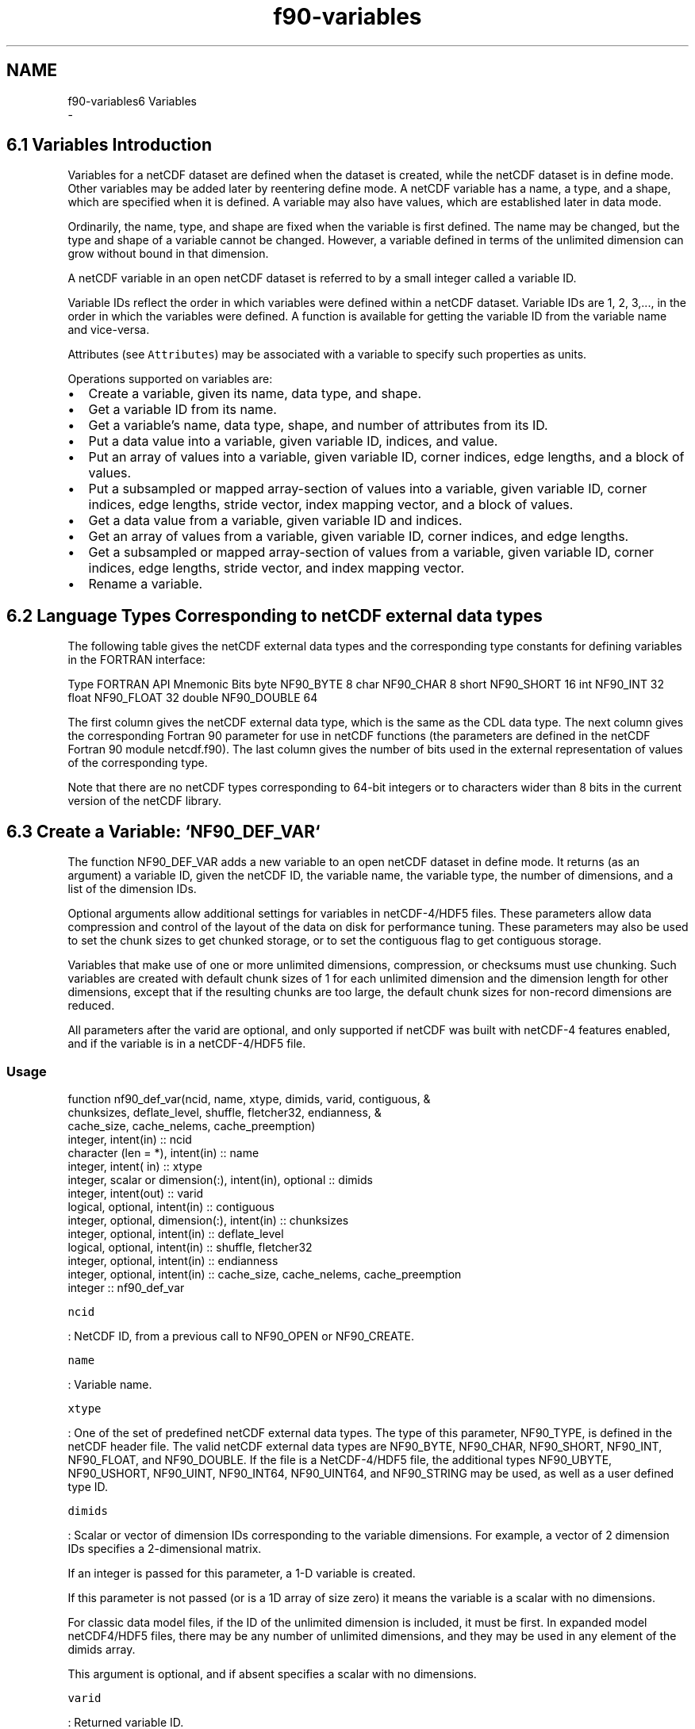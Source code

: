 .TH "f90-variables" 3 "Wed Jan 17 2018" "Version 4.5.0-development" "NetCDF-Fortran" \" -*- nroff -*-
.ad l
.nh
.SH NAME
f90-variables6 Variables 
 \- 
.SH "6\&.1 Variables Introduction "
.PP
Variables for a netCDF dataset are defined when the dataset is created, while the netCDF dataset is in define mode\&. Other variables may be added later by reentering define mode\&. A netCDF variable has a name, a type, and a shape, which are specified when it is defined\&. A variable may also have values, which are established later in data mode\&.
.PP
Ordinarily, the name, type, and shape are fixed when the variable is first defined\&. The name may be changed, but the type and shape of a variable cannot be changed\&. However, a variable defined in terms of the unlimited dimension can grow without bound in that dimension\&.
.PP
A netCDF variable in an open netCDF dataset is referred to by a small integer called a variable ID\&.
.PP
Variable IDs reflect the order in which variables were defined within a netCDF dataset\&. Variable IDs are 1, 2, 3,\&.\&.\&., in the order in which the variables were defined\&. A function is available for getting the variable ID from the variable name and vice-versa\&.
.PP
Attributes (see \fCAttributes\fP) may be associated with a variable to specify such properties as units\&.
.PP
Operations supported on variables are:
.PP
.IP "\(bu" 2
Create a variable, given its name, data type, and shape\&.
.IP "\(bu" 2
Get a variable ID from its name\&.
.IP "\(bu" 2
Get a variable’s name, data type, shape, and number of attributes from its ID\&.
.IP "\(bu" 2
Put a data value into a variable, given variable ID, indices, and value\&.
.IP "\(bu" 2
Put an array of values into a variable, given variable ID, corner indices, edge lengths, and a block of values\&.
.IP "\(bu" 2
Put a subsampled or mapped array-section of values into a variable, given variable ID, corner indices, edge lengths, stride vector, index mapping vector, and a block of values\&.
.IP "\(bu" 2
Get a data value from a variable, given variable ID and indices\&.
.IP "\(bu" 2
Get an array of values from a variable, given variable ID, corner indices, and edge lengths\&.
.IP "\(bu" 2
Get a subsampled or mapped array-section of values from a variable, given variable ID, corner indices, edge lengths, stride vector, and index mapping vector\&.
.IP "\(bu" 2
Rename a variable\&.
.PP
.SH "6\&.2 Language Types Corresponding to netCDF external data types "
.PP
The following table gives the netCDF external data types and the corresponding type constants for defining variables in the FORTRAN interface:
.PP
Type FORTRAN API Mnemonic Bits  byte NF90_BYTE 8 char NF90_CHAR 8 short NF90_SHORT 16 int NF90_INT 32 float NF90_FLOAT 32 double NF90_DOUBLE 64 
.PP
The first column gives the netCDF external data type, which is the same as the CDL data type\&. The next column gives the corresponding Fortran 90 parameter for use in netCDF functions (the parameters are defined in the netCDF Fortran 90 module netcdf\&.f90)\&. The last column gives the number of bits used in the external representation of values of the corresponding type\&.
.PP
Note that there are no netCDF types corresponding to 64-bit integers or to characters wider than 8 bits in the current version of the netCDF library\&.
.SH "6\&.3 Create a Variable: `NF90_DEF_VAR` "
.PP
The function NF90_DEF_VAR adds a new variable to an open netCDF dataset in define mode\&. It returns (as an argument) a variable ID, given the netCDF ID, the variable name, the variable type, the number of dimensions, and a list of the dimension IDs\&.
.PP
Optional arguments allow additional settings for variables in netCDF-4/HDF5 files\&. These parameters allow data compression and control of the layout of the data on disk for performance tuning\&. These parameters may also be used to set the chunk sizes to get chunked storage, or to set the contiguous flag to get contiguous storage\&.
.PP
Variables that make use of one or more unlimited dimensions, compression, or checksums must use chunking\&. Such variables are created with default chunk sizes of 1 for each unlimited dimension and the dimension length for other dimensions, except that if the resulting chunks are too large, the default chunk sizes for non-record dimensions are reduced\&.
.PP
All parameters after the varid are optional, and only supported if netCDF was built with netCDF-4 features enabled, and if the variable is in a netCDF-4/HDF5 file\&.
.PP
.SS "Usage"
.PP
.PP
.nf
function nf90_def_var(ncid, name, xtype, dimids, varid, contiguous, &
      chunksizes, deflate_level, shuffle, fletcher32, endianness, &
      cache_size, cache_nelems, cache_preemption)
  integer, intent(in) :: ncid
  character (len = *), intent(in) :: name
  integer, intent( in) :: xtype
  integer, scalar or dimension(:), intent(in), optional :: dimids
  integer, intent(out) :: varid
  logical, optional, intent(in) :: contiguous
  integer, optional, dimension(:), intent(in) :: chunksizes
  integer, optional, intent(in) :: deflate_level
  logical, optional, intent(in) :: shuffle, fletcher32
  integer, optional, intent(in) :: endianness
   integer, optional, intent(in) :: cache_size, cache_nelems, cache_preemption
  integer                                      :: nf90_def_var
.fi
.PP
.PP
\fCncid\fP
.PP
: NetCDF ID, from a previous call to NF90_OPEN or NF90_CREATE\&.
.PP
\fCname\fP
.PP
: Variable name\&.
.PP
\fCxtype\fP
.PP
: One of the set of predefined netCDF external data types\&. The type of this parameter, NF90_TYPE, is defined in the netCDF header file\&. The valid netCDF external data types are NF90_BYTE, NF90_CHAR, NF90_SHORT, NF90_INT, NF90_FLOAT, and NF90_DOUBLE\&. If the file is a NetCDF-4/HDF5 file, the additional types NF90_UBYTE, NF90_USHORT, NF90_UINT, NF90_INT64, NF90_UINT64, and NF90_STRING may be used, as well as a user defined type ID\&.
.PP
\fCdimids\fP
.PP
: Scalar or vector of dimension IDs corresponding to the variable dimensions\&. For example, a vector of 2 dimension IDs specifies a 2-dimensional matrix\&.
.PP
If an integer is passed for this parameter, a 1-D variable is created\&.
.PP
If this parameter is not passed (or is a 1D array of size zero) it means the variable is a scalar with no dimensions\&.
.PP
For classic data model files, if the ID of the unlimited dimension is included, it must be first\&. In expanded model netCDF4/HDF5 files, there may be any number of unlimited dimensions, and they may be used in any element of the dimids array\&.
.PP
This argument is optional, and if absent specifies a scalar with no dimensions\&.
.PP
\fCvarid\fP
.PP
: Returned variable ID\&.
.PP
\fCstorage\fP
.PP
: If NF90_CONTIGUOUS, then contiguous storage is used for this variable\&. Variables that use deflation, shuffle filter, or checksums, or that have one or more unlimited dimensions cannot use contiguous storage\&.
.PP
If NF90_CHUNKED, then chunked storage is used for this variable\&. Chunk sizes may be specified with the chunksizes parameter\&. Default sizes will be used if chunking is required and this function is not called\&.
.PP
By default contiguous storage is used for fix-sized variables when conpression, chunking, shuffle, and checksums are not used\&.
.PP
\fCchunksizes\fP
.PP
: An array of chunk number of elements\&. This array has the number of elements along each dimension of the data chunk\&. The array must have the one chunksize for each dimension in the variable\&.
.PP
The total size of a chunk must be less than 4 GiB\&. That is, the product of all chunksizes and the size of the data (or the size of nc_vlen_t for VLEN types) must be less than 4 GiB\&. (This is a very large chunk size in any case\&.)
.PP
If not provided, but chunked data are needed, then default chunksizes will be chosen\&. For more information see \fC{No value for ‘n-man’}\fP in {No value for ‘n-man’}\&.
.PP
\fCshuffle\fP
.PP
: If non-zero, turn on the shuffle filter\&.
.PP
\fCdeflate_level\fP
.PP
: If the deflate parameter is non-zero, set the deflate level to this value\&. Must be between 1 and 9\&.
.PP
\fCfletcher32\fP
.PP
: Set to true to turn on fletcher32 checksums for this variable\&.
.PP
\fCendianness\fP
.PP
: Set to NF90_ENDIAN_LITTLE for little-endian format, NF90_ENDIAN_BIG for big-endian format, and NF90_ENDIAN_NATIVE (the default) for the native endianness of the platform\&.
.PP
\fCcache_size\fP
.PP
: The size of the per-variable cache in MegaBytes\&.
.PP
\fCcache_nelems\fP
.PP
: The number slots in the per-variable chunk cache (should be a prime number larger than the number of chunks in the cache)\&.
.PP
\fCcache_preemption\fP
.PP
: The preemtion value must be between 0 and 100 inclusive and indicates how much chunks that have been fully read are favored for preemption\&. A value of zero means fully read chunks are treated no differently than other chunks (the preemption is strictly LRU) while a value of 100 means fully read chunks are always preempted before other chunks\&.
.PP
.SS "Return Codes"
.PP
NF90_DEF_VAR returns the value NF90_NOERR if no errors occurred\&. Otherwise, the returned status indicates an error\&.
.PP
.IP "\(bu" 2
NF90_EBADNAME The specified variable name is the name of another existing variable\&.
.IP "\(bu" 2
NF90_EBADTYPE The specified type is not a valid netCDF type\&.
.IP "\(bu" 2
NF90_EMAXDIMS The specified number of dimensions is negative or more than the constant NF90_MAX_VAR_DIMS, the maximum number of dimensions permitted for a netCDF variable\&. (Does not apply to netCDF-4/HDF5 files unless they were created with the CLASSIC_MODE flag\&.)
.IP "\(bu" 2
NF90_EBADDIM One or more of the dimension IDs in the list of dimensions is not a valid dimension ID for the netCDF dataset\&.
.IP "\(bu" 2
NF90_EMAXVARS The number of variables would exceed the constant NF90_MAX_VARS, the maximum number of variables permitted in a classic netCDF dataset\&. (Does not apply to netCDF-4/HDF5 files unless they were created with the CLASSIC_MODE flag\&.)
.IP "\(bu" 2
NF90_BADID The specified netCDF ID does not refer to an open netCDF dataset\&.
.IP "\(bu" 2
NF90_ENOTNC4 NetCDF-4 operation attempted on a files that is not a netCDF-4/HDF5 file\&. Only variables in NetCDF-4/HDF5 files may use compression, chunking, and endianness control\&.
.IP "\(bu" 2
NF90_ENOTVAR Can’t find this variable\&.
.IP "\(bu" 2
NF90_EINVAL Invalid input\&. This may be because contiguous storage is requested for a variable that has compression, checksums, chunking, or one or more unlimited dimensions\&.
.IP "\(bu" 2
NF90_ELATEDEF This variable has already been the subject of a NF90_ENDDEF call\&. Once enddef has been called, it is impossible to set the chunking for a variable\&. (In netCDF-4/HDF5 files NF90_ENDDEF will be called automatically for any data read or write\&.)
.IP "\(bu" 2
NF90_ENOTINDEFINE Not in define mode\&. This is returned for netCDF classic or 64-bit offset files, or for netCDF-4 files, when they were been created with NF90_STRICT_NC3 flag\&. (see section \fCNF90_CREATE\fP)\&.
.IP "\(bu" 2
NF90_ESTRICTNC3 Trying to create a var some place other than the root group in a netCDF file with NF90_STRICT_NC3 turned on\&.
.PP
.PP
.SS "Example"
.PP
Here is an example using NF90_DEF_VAR to create a variable named rh of type double with three dimensions, time, lat, and lon in a new netCDF dataset named foo\&.nc:
.PP
.PP
.nf
use netcdf
implicit none
integer :: status, ncid
integer :: londimid, latdimid, timedimid
integer :: rhvarid
\&.\&.\&.
status = nf90_create("foo\&.nc", nf90_noclobber, ncid)
if(status /= nf90_noerr) call handle_error(status)
\&.\&.\&.
! Define the dimensions
status = nf90_def_dim(ncid, "lat", 5, latdimid)
if(status /= nf90_noerr) call handle_error(status)
status = nf90_def_dim(ncid, "lon", 10, londimid)
if(status /= nf90_noerr) call handle_error(status)
status = nf90_def_dim(ncid, "time", nf90_unlimited, timedimid)
if(status /= nf90_noerr) call handle_error(status)
\&.\&.\&.
! Define the variable
status = nf90_def_var(ncid, "rh", nf90_double, &
                      (/ londimid, latdimid, timedimid /), rhvarid)
if(status /= nf90_noerr) call handle_error(status)
.fi
.PP
.PP
In the following example, from nf_test/f90tst_vars2\&.f90, chunking, checksums, and endianness control are all used in a netCDF-4/HDF5 file\&.
.PP
.PP
.nf
! Create the netCDF file\&.
call check(nf90_create(FILE_NAME, nf90_netcdf4, ncid, cache_nelems = CACHE_NELEMS, &
     cache_size = cache_size))

! Define the dimensions\&.
call check(nf90_def_dim(ncid, "x", NX, x_dimid))
call check(nf90_def_dim(ncid, "y", NY, y_dimid))
dimids =  (/ y_dimid, x_dimid /)

! Define some variables\&.
chunksizes = (/ NY, NX /)
call check(nf90_def_var(ncid, VAR1_NAME, NF90_INT, dimids, varid1, chunksizes = chunksizes, &
     shuffle = \&.true\&., fletcher32 = \&.true\&., endianness = nf90_endian_big, deflate_level = deflate_level))
call check(nf90_def_var(ncid, VAR2_NAME, NF90_INT, dimids, varid2, contiguous = \&.TRUE\&.))
call check(nf90_def_var(ncid, VAR3_NAME, NF90_INT64, varid3))
call check(nf90_def_var(ncid, VAR4_NAME, NF90_INT, x_dimid, varid4, contiguous = \&.TRUE\&.))
.fi
.PP
.SH "6\&.4 Define Fill Parameters for a Variable: `nf90_def_var_fill` "
.PP
The function NF90_DEF_VAR_FILL sets the fill parameters for a variable in a netCDF-4 file\&.
.PP
This function must be called after the variable is defined, but before NF90_ENDDEF is called\&.
.PP
.SS "Usage"
.PP
.PP
.nf
nf90_def_var_fill(INTEGER ncid, INTEGER varid, INTEGER no_fill, fill_value);
.fi
.PP
.PP
\fCNCID\fP
.PP
: NetCDF ID, from a previous call to NF90_OPEN or NF90_CREATE\&.
.PP
\fCVARID\fP
.PP
: Variable ID\&.
.PP
\fCNO_FILL\fP
.PP
: Set to non-zero value to set no_fill mode on a variable\&. When this mode is on, fill values will not be written for the variable\&. This is helpful in high performance applications\&. For netCDF-4/HDF5 files (whether classic model or not), this may only be changed after the variable is defined, but before it is committed to disk (i\&.e\&. before the first NF90_ENDDEF after the NF90_DEF_VAR\&.) For classic and 64-bit offset file, the no_fill mode may be turned on and off at any time\&.
.PP
\fCFILL_VALUE\fP
.PP
: A value which will be used as the fill value for the variable\&. Must be the same type as the variable\&. This will be written to a _FillValue attribute, created for this purpose\&. If NULL, this argument will be ignored\&.
.PP
.SS "Return Codes"
.PP
\fCNF90_NOERR\fP
.PP
: No error\&.
.PP
\fCNF90_BADID\fP
.PP
: Bad ncid\&.
.PP
\fCNF90_ENOTNC4\fP
.PP
: Not a netCDF-4 file\&.
.PP
\fCNF90_ENOTVAR\fP
.PP
: Can’t find this variable\&.
.PP
\fCNF90_ELATEDEF\fP
.PP
: This variable has already been the subject of a NF90_ENDDEF call\&. In netCDF-4 files NF90_ENDDEF will be called automatically for any data read or write\&. Once enddef has been called, it is impossible to set the fill for a variable\&.
.PP
\fCNF90_ENOTINDEFINE\fP
.PP
: Not in define mode\&. This is returned for netCDF classic or 64-bit offset files, or for netCDF-4 files, when they were been created with NF90_STRICT_NC3 flag\&. (see section \fCNF90_CREATE\fP)\&.
.PP
\fCNF90_EPERM\fP
.PP
: Attempt to create object in read-only file\&.
.PP
.SS "Example"
.SH "6\&.5 Learn About Fill Parameters for a Variable: `NF90_INQ_VAR_FILL` "
.PP
The function NF90_INQ_VAR_FILL returns the fill settings for a variable in a netCDF-4 file\&.
.PP
.SS "Usage"
.PP
.PP
.nf
nf90_inq_var_fill(INTEGER ncid, INTEGER varid, INTEGER no_fill, fill_value)
.fi
.PP
.PP
\fCNCID\fP
.PP
: NetCDF ID, from a previous call to NF90_OPEN or NF90_CREATE\&.
.PP
\fCVARID\fP
.PP
: Variable ID\&.
.PP
\fCNO_FILL\fP
.PP
: An integer which will get a 1 if no_fill mode is set for this variable, and a zero if it is not set
.PP
\fCFILL_VALUE\fP
.PP
: This will get the fill value for this variable\&. This parameter will be ignored if it is NULL\&.
.PP
.SS "Return Codes"
.PP
\fCNF90_NOERR\fP
.PP
: No error\&.
.PP
\fCNF90_BADID\fP
.PP
: Bad ncid\&.
.PP
\fCNF90_ENOTNC4\fP
.PP
: Not a netCDF-4 file\&.
.PP
\fCNF90_ENOTVAR\fP
.PP
: Can’t find this variable\&.
.PP
.SS "Example"
.SH "6\&.6 Get Information about a Variable from Its ID: NF90_INQUIRE_VARIABLE "
.PP
NF90_INQUIRE_VARIABLE returns information about a netCDF variable given its ID\&. Information about a variable includes its name, type, number of dimensions, a list of dimension IDs describing the shape of the variable, and the number of variable attributes that have been assigned to the variable\&.
.PP
All parameters after nAtts are optional, and only supported if netCDF was built with netCDF-4 features enabled, and if the variable is in a netCDF-4/HDF5 file\&.
.PP
.SS "Usage"
.PP
.PP
.nf
function nf90_inquire_variable(ncid, varid, name, xtype, ndims, dimids, nAtts, &
     contiguous, chunksizes, deflate_level, shuffle, fletcher32, endianness)
  integer, intent(in) :: ncid, varid
  character (len = *), optional, intent(out) :: name
  integer, optional, intent(out) :: xtype, ndims
  integer, dimension(:), optional, intent(out) :: dimids
  integer, optional, intent(out) :: natts
  logical, optional, intent(out) :: contiguous
  integer, optional, dimension(:), intent(out) :: chunksizes
  integer, optional, intent(out) :: deflate_level
  logical, optional, intent(out) :: shuffle, fletcher32
  integer, optional, intent(out) :: endianness
  integer :: nf90_inquire_variable
.fi
.PP
.PP
\fCncid\fP
.PP
: NetCDF ID, from a previous call to NF90_OPEN or NF90_CREATE\&.
.PP
\fCvarid\fP
.PP
: Variable ID\&.
.PP
\fCname\fP
.PP
: Returned variable name\&. The caller must allocate space for the returned name\&. The maximum possible length, in characters, of a variable name is given by the predefined constant NF90_MAX_NAME\&.
.PP
\fCxtype\fP
.PP
: Returned variable type, one of the set of predefined netCDF external data types\&. The valid netCDF external data types are NF90_BYTE, NF90_CHAR, NF90_SHORT, NF90_INT, NF90_FLOAT, AND NF90_DOUBLE\&.
.PP
\fCndims\fP
.PP
: Returned number of dimensions the variable was defined as using\&. For example, 2 indicates a matrix, 1 indicates a vector, and 0 means the variable is a scalar with no dimensions\&.
.PP
\fCdimids\fP
.PP
: Returned vector of *ndimsp dimension IDs corresponding to the variable dimensions\&. The caller must allocate enough space for a vector of at least *ndimsp integers to be returned\&. The maximum possible number of dimensions for a variable is given by the predefined constant NF90_MAX_VAR_DIMS\&.
.PP
\fCnatts\fP
.PP
: Returned number of variable attributes assigned to this variable\&.
.PP
\fCcontiguous\fP
.PP
: On return, set to NF90_CONTIGUOUS if this variable uses contiguous storage, NF90_CHUNKED if it uses chunked storage\&.
.PP
\fCchunksizes\fP
.PP
: An array of chunk sizes\&. The array must have the one element for each dimension in the variable\&.
.PP
\fCshuffle\fP
.PP
: True if the shuffle filter is turned on for this variable\&.
.PP
\fCdeflate_level\fP
.PP
: The deflate_level from 0 to 9\&. A value of zero indicates no deflation is in use\&.
.PP
\fCfletcher32\fP
.PP
: Set to true if the fletcher32 checksum filter is turned on for this variable\&.
.PP
\fCendianness\fP
.PP
: Will be set to NF90_ENDIAN_LITTLE if this variable is stored in little-endian format, NF90_ENDIAN_BIG if it is stored in big-endian format, and NF90_ENDIAN_NATIVE if the endianness is not set, and the variable is not created yet\&.
.PP
These functions return the value NF90_NOERR if no errors occurred\&. Otherwise, the returned status indicates an error\&. Possible causes of errors include:
.PP
.IP "\(bu" 2
The variable ID is invalid for the specified netCDF dataset\&.
.IP "\(bu" 2
The specified netCDF ID does not refer to an open netCDF dataset\&.
.PP
.PP
.SS "Example"
.PP
Here is an example using NF90_INQ_VAR to find out about a variable named rh in an existing netCDF dataset named foo\&.nc:
.PP
.PP
.nf
   use netcdf
   implicit none
   integer                            :: status, ncid, &
                                         rhvarid       &
                                         numdims, numatts
integer, dimension(nf90_max_var_dims) :: rhdimids
\&.\&.\&.
status = nf90_open("foo\&.nc", nf90_nowrite, ncid)
if(status /= nf90_noerr) call handle_error(status)
\&.\&.\&.
status = nf90_inq_varid(ncid, "rh", rhvarid)
if(status /= nf90_noerr) call handle_err(status)
status = nf90_inquire_variable(ncid, rhvarid, ndims = numdims, natts = numatts)
if(status /= nf90_noerr) call handle_err(status)
status = nf90_inquire_variable(ncid, rhvarid, dimids = rhdimids(:numdims))
if(status /= nf90_noerr) call handle_err(status)
.fi
.PP
.SH "6\&.7 Get the ID of a variable from the name: NF90_INQ_VARID "
.PP
Given the name of a varaible, nf90_inq_varid finds the variable ID\&.
.PP
.SS "Usage"
.PP
.PP
.nf
function nf90_inq_varid(ncid, name, varid)
  integer, intent(in) :: ncid
  character (len = *), intent( in) :: name
  integer, intent(out) :: varid
  integer :: nf90_inq_varid
.fi
.PP
.PP
\fCncid\fP
.PP
: NetCDF ID, from a previous call to NF90_OPEN or NF90_CREATE\&.
.PP
\fCname\fP
.PP
: The variable name\&. The maximum possible length, in characters, of a variable name is given by the predefined constant NF90_MAX_NAME\&.
.PP
\fCvarid\fP
.PP
: Variable ID\&.
.PP
These functions return the value NF90_NOERR if no errors occurred\&. Otherwise, the returned status indicates an error\&. Possible causes of errors include:
.PP
.IP "\(bu" 2
Variable not found\&.
.IP "\(bu" 2
The specified netCDF ID does not refer to an open netCDF dataset\&.
.PP
.PP
.SS "Example"
.PP
Here is an example using NF90_INQ_VARID to find out about a variable named rh in an existing netCDF dataset named foo\&.nc:
.PP
.PP
.nf
   use netcdf
   implicit none
   integer                            :: status, ncid, &
                                         rhvarid       &
                                         numdims, numatts
integer, dimension(nf90_max_var_dims) :: rhdimids
\&.\&.\&.
status = nf90_open("foo\&.nc", nf90_nowrite, ncid)
if(status /= nf90_noerr) call handle_error(status)
\&.\&.\&.
status = nf90_inq_varid(ncid, "rh", rhvarid)
if(status /= nf90_noerr) call handle_err(status)
status = nf90_inquire_variable(ncid, rhvarid, ndims = numdims, natts = numatts)
if(status /= nf90_noerr) call handle_err(status)
status = nf90_inquire_variable(ncid, rhvarid, dimids = rhdimids(:numdims))
if(status /= nf90_noerr) call handle_err(status)
.fi
.PP
.SH "6\&.8 Writing Data Values: NF90_PUT_VAR "
.PP
The function NF90_PUT_VAR puts one or more data values into the variable of an open netCDF dataset that is in data mode\&. Required inputs are the netCDF ID, the variable ID, and one or more data values\&. Optional inputs may indicate the starting position of the data values in the netCDF variable (argument start), the sampling frequency with which data values are written into the netCDF variable (argument stride), and a mapping between the dimensions of the data array and the netCDF variable (argument map)\&. The values to be written are associated with the netCDF variable by assuming that the first dimension of the netCDF variable varies fastest in the Fortran 90 interface\&. Data values are converted to the external type of the variable, if necessary\&.
.PP
Take care when using the simplest forms of this interface with record variables (variables that use the NF90_UNLIMITED dimension) when you don’t specify how many records are to be written\&. If you try to write all the values of a record variable into a netCDF file that has no record data yet (hence has 0 records), nothing will be written\&. Similarly, if you try to write all the values of a record variable from an array but there are more records in the file than you assume, more in-memory data will be accessed than you expect, which may cause a segmentation violation\&. To avoid such problems, it is better to specify start and count arguments for variables that use the NF90_UNLIMITED dimension\&.
.PP
.SS "Usage"
.PP
.PP
.nf
function nf90_put_var(ncid, varid, values, start, count, stride, map)
  integer,                         intent( in) :: ncid, varid
  any valid type, scalar or array of any rank, &
                                   intent( in) :: values
  integer, dimension(:), optional, intent( in) :: start, count, stride, map
  integer                                      :: nf90_put_var
.fi
.PP
.PP
\fCncid\fP
.PP
: NetCDF ID, from a previous call to NF90_OPEN or NF90_CREATE\&.
.PP
\fCvarid\fP
.PP
: Variable ID\&.
.PP
\fCvalues\fP
.PP
: The data value(s) to be written\&. The data may be of any type, and may be a scalar or an array of any rank\&. You cannot put CHARACTER data into a numeric variable or numeric data into a text variable\&. For numeric data, if the type of data differs from the netCDF variable type, type conversion will occur\&. See \fCType Conversion\fP in NetCDF Users Guide\&.
.PP
\fCstart\fP
.PP
: A vector of integers specifying the index in the variable where the first (or only) of the data values will be written\&. The indices are relative to 1, so for example, the first data value of a variable would have index (1, 1, \&.\&.\&., 1)\&. The elements of start correspond, in order, to the variable’s dimensions\&. Hence, if the variable is a record variable, the last index would correspond to the starting record number for writing the data values\&.
.PP
By default, start(:) = 1\&.
.PP
\fCcount\fP
.PP
: A vector of integers specifying the number of indices selected along each dimension\&. To write a single value, for example, specify count as (1, 1, \&.\&.\&., 1)\&. The elements of count correspond, in order, to the variable’s dimensions\&. Hence, if the variable is a record variable, the last element of count corresponds to a count of the number of records to write\&.
.PP
By default, count(:numDims) = shape(values) and count(numDims + 1:) = 1, where numDims = size(shape(values))\&.
.PP
\fCstride\fP
.PP
: A vector of integers that specifies the sampling interval along each dimension of the netCDF variable\&. The elements of the stride vector correspond, in order, to the netCDF variable’s dimensions (stride(1) gives the sampling interval along the most rapidly varying dimension of the netCDF variable)\&. Sampling intervals are specified in type-independent units of elements (a value of 1 selects consecutive elements of the netCDF variable along the corresponding dimension, a value of 2 selects every other element, etc\&.)\&.
.PP
By default, stride(:) = 1\&.
.PP
\fCimap\fP
.PP
: A vector of integers that specifies the mapping between the dimensions of a netCDF variable and the in-memory structure of the internal data array\&. The elements of the index mapping vector correspond, in order, to the netCDF variable’s dimensions (map(1) gives the distance between elements of the internal array corresponding to the most rapidly varying dimension of the netCDF variable)\&. Distances between elements are specified in units of elements\&.
.PP
By default, edgeLengths = shape(values), and map = (/ 1, (product(edgeLengths(:i)), i = 1, size(edgeLengths) - 1) /), that is, there is no mapping\&.
.PP
Use of Fortran 90 intrinsic functions (including reshape, transpose, and spread) may let you avoid using this argument\&.
.PP
.SS "Errors"
.PP
NF90_PUT_VAR1_ type returns the value NF90_NOERR if no errors occurred\&. Otherwise, the returned status indicates an error\&. Possible causes of errors include:
.PP
.IP "\(bu" 2
The variable ID is invalid for the specified netCDF dataset\&.
.IP "\(bu" 2
The specified indices were out of range for the rank of the specified variable\&. For example, a negative index or an index that is larger than the corresponding dimension length will cause an error\&.
.IP "\(bu" 2
The specified value is out of the range of values representable by the external data type of the variable\&.
.IP "\(bu" 2
The specified netCDF is in define mode rather than data mode\&.
.IP "\(bu" 2
The specified netCDF ID does not refer to an open netCDF dataset\&.
.PP
.PP
.SS "Example"
.PP
Here is an example using NF90_PUT_VAR to set the (4,3,2) element of the variable named rh to 0\&.5 in an existing netCDF dataset named foo\&.nc\&. For simplicity in this example, we assume that we know that rh is dimensioned with lon, lat, and time, so we want to set the value of rh that corresponds to the fourth lon value, the third lat value, and the second time value:
.PP
.PP
.nf
use netcdf
implicit none
integer :: ncid, rhvarid, status
\&.\&.\&.
status = nf90_open("foo\&.nc", nf90_write, ncid)
if(status /= nf90_noerr) call handle_err(status)
\&.\&.\&.
status = nf90_inq_varid(ncid, "rh", rhvarid)
if(status /= nf90_noerr) call handle_err(status)
status = nf90_put_var(ncid, rhvarid, 0\&.5, start = (/ 4, 3, 2 /) )
if(status /= nf90_noerr) call handle_err(status)
.fi
.PP
.PP
In this example we use NF90_PUT_VAR to add or change all the values of the variable named rh to 0\&.5 in an existing netCDF dataset named foo\&.nc\&. We assume that we know that rh is dimensioned with lon, lat, and time\&. In this example we query the netCDF file to discover the lengths of the dimensions, then use the Fortran 90 intrinsic function reshape to create a temporary array of data values which is the same shape as the netCDF variable\&.
.PP
.PP
.nf
use netcdf
implicit none
integer                               :: ncid, rhvarid,status,          &
                                         londimid, latdimid, timedimid, &
                                         numlons, numlats, numtimes,    &
                                         i
integer, dimension(nf90_max_var_dims) :: dimids
\&.\&.\&.
status = nf90_open("foo\&.nc", nf90_write, ncid)
if(status /= nf90_noerr) call handle_err(status)
\&.\&.\&.
status = nf90_inq_varid(ncid, "rh", rhvarid)
if(status /= nf90_noerr) call handle_err(status)
! How big is the netCDF variable, that is, what are the lengths of
!   its constituent dimensions?
status = nf90_inquire_variable(ncid, rhvarid, dimids = dimids)
if(status /= nf90_noerr) call handle_err(status)
status = nf90_inquire_dimension(ncid, dimids(1), len = numlons)
if(status /= nf90_noerr) call handle_err(status)
status = nf90_inquire_dimension(ncid, dimids(2), len = numlats)
if(status /= nf90_noerr) call handle_err(status)
status = nf90_inquire_dimension(ncid, dimids(3), len = numtimes)
if(status /= nf90_noerr) call handle_err(status)
\&.\&.\&.
! Make a temporary array the same shape as the netCDF variable\&.
status = nf90_put_var(ncid, rhvarid, &
                      reshape( &
                        (/ (0\&.5, i = 1, numlons * numlats * numtimes) /) , &
                       shape = (/ numlons, numlats, numtimes /) )
if(status /= nf90_noerr) call handle_err(status)
.fi
.PP
.PP
Here is an example using NF90_PUT_VAR to add or change a section of the variable named rh to 0\&.5 in an existing netCDF dataset named foo\&.nc\&. For simplicity in this example, we assume that we know that rh is dimensioned with lon, lat, and time, that there are ten lon values, five lat values, and three time values, and that we want to replace all the values at the last time\&.
.PP
.PP
.nf
use netcdf
implicit none
integer            :: ncid, rhvarid, status
integer, parameter :: numlons = 10, numlats = 5, numtimes = 3
real, dimension(numLons, numLats) &
                   :: rhvalues
\&.\&.\&.
status = nf90_open("foo\&.nc", nf90_write, ncid)
if(status /= nf90_noerr) call handle_err(status)
\&.\&.\&.
status = nf90_inq_varid(ncid, "rh", rhvarid)
if(status /= nf90_noerr) call handle_err(status)
! Fill in all values at the last time
rhvalues(:, :) = 0\&.5
status = nf90_put_var(ncid, rhvarid,rhvalues,       &
                      start = (/ 1, 1, numtimes /), &
                      count = (/ numlats, numlons, 1 /))
if(status /= nf90_noerr) call handle_err(status)
.fi
.PP
.PP
Here is an example of using NF90_PUT_VAR to write every other point of a netCDF variable named rh having dimensions (6, 4)\&.
.PP
.PP
.nf
use netcdf
implicit none
integer            :: ncid, rhvarid, status
integer, parameter :: numlons = 6, numlats = 4
real, dimension(numLons, numLats) &
                   :: rhvalues = 0\&.5
\&.\&.\&.
status = nf90_open("foo\&.nc", nf90_write, ncid)
if(status /= nf90_noerr) call handle_err(status)
\&.\&.\&.
status = nf90_inq_varid(ncid, "rh", rhvarid)
if(status /= nf90_noerr) call handle_err(status)
\&.\&.\&.
! Fill in every other value using an array section
status = nf90_put_var(ncid, rhvarid, rhvalues(::2, ::2), &
                      stride = (/ 2, 2 /))
if(status /= nf90_noerr) call handle_err(status)
.fi
.PP
.PP
The following map vector shows the default mapping between a 2x3x4 netCDF variable and an internal array of the same shape:
.PP
.PP
.nf
real,    dimension(2, 3, 4):: a  ! same shape as netCDF variable
integer, dimension(3)      :: map  = (/ 1, 2, 6 /)
                    ! netCDF dimension inter-element distance
                    ! ---------------- ----------------------
                    ! most rapidly varying       1
                    ! intermediate               2 (= map(1)*2)
                    ! most slowly varying        6 (= map(2)*3)
.fi
.PP
.PP
Using the map vector above obtains the same result as simply not passing a map vector at all\&.
.PP
Here is an example of using nf90_put_var to write a netCDF variable named rh whose dimensions are the transpose of the Fortran 90 array:
.PP
.PP
.nf
use netcdf
implicit none
integer                           :: ncid, rhvarid, status
integer, parameter                :: numlons = 6, numlats = 4
real, dimension(numLons, numLats) :: rhvalues
! netCDF variable has dimensions (numLats, numLons)
\&.\&.\&.
status = nf90_open("foo\&.nc", nf90_write, ncid)
if(status /= nf90_noerr) call handle_err(status)
\&.\&.\&.
status = nf90_inq_varid(ncid, "rh", rhvarid)
if(status /= nf90_noerr) call handle_err(status)
\&.\&.\&.
!Write transposed values: map vector would be (/ 1, numLats /) for
!   no transposition
status = nf90_put_var(ncid, rhvarid,rhvalues, map = (/ numlons, 1 /))
if(status /= nf90_noerr) call handle_err(status)
.fi
.PP
.PP
The same effect can be obtained more simply using Fortran 90 intrinsic functions:
.PP
.PP
.nf
use netcdf
implicit none
integer                           :: ncid, rhvarid, status
integer, parameter                :: numlons = 6, numlats = 4
real, dimension(numLons, numLats) :: rhvalues
! netCDF variable has dimensions (numLats, numLons)
\&.\&.\&.
status = nf90_open("foo\&.nc", nf90_write, ncid)
if(status /= nf90_noerr) call handle_err(status)
\&.\&.\&.
status = nf90_inq_varid(ncid, "rh", rhvarid)
if(status /= nf90_noerr) call handle_err(status)
\&.\&.\&.
status = nf90_put_var(ncid, rhvarid, transpose(rhvalues))
if(status /= nf90_noerr) call handle_err(status)
.fi
.PP
.SH "6\&.9 Reading Data Values: NF90_GET_VAR "
.PP
The function NF90_GET_VAR gets one or more data values from a netCDF variable of an open netCDF dataset that is in data mode\&. Required inputs are the netCDF ID, the variable ID, and a specification for the data values into which the data will be read\&. Optional inputs may indicate the starting position of the data values in the netCDF variable (argument start), the sampling frequency with which data values are read from the netCDF variable (argument stride), and a mapping between the dimensions of the data array and the netCDF variable (argument map)\&. The values to be read are associated with the netCDF variable by assuming that the first dimension of the netCDF variable varies fastest in the Fortran 90 interface\&. Data values are converted from the external type of the variable, if necessary\&.
.PP
Take care when using the simplest forms of this interface with record variables (variables that use the NF90_UNLIMITED dimension) when you don’t specify how many records are to be read\&. If you try to read all the values of a record variable into an array but there are more records in the file than you assume, more data will be read than you expect, which may cause a segmentation violation\&. To avoid such problems, it is better to specify the optional start and count arguments for variables that use the NF90_UNLIMITED dimension\&.
.PP
In netCDF classic model the maximum integer size is NF90_INT, the 4-byte signed integer\&. Reading variables into an eight-byte integer array from a classic model file will read from an NF90_INT\&. Reading variables into an eight-byte integer in a netCDF-4/HDF5 (without classic model flag) will read from an NF90_INT64
.PP
.SS "Usage"
.PP
.PP
.nf
function nf90_get_var(ncid, varid, values, start, count, stride, map)
  integer,                         intent( in) :: ncid, varid
  any valid type, scalar or array of any rank, &
                                   intent(out) :: values
  integer, dimension(:), optional, intent( in) :: start, count, stride, map
  integer                                      :: nf90_get_var
.fi
.PP
.PP
\fCncid\fP
.PP
: NetCDF ID, from a previous call to NF90_OPEN or NF90_CREATE\&.
.PP
\fCvarid\fP
.PP
: Variable ID\&.
.PP
\fCvalues\fP
.PP
: The data value(s) to be read\&. The data may be of any type, and may be a scalar or an array of any rank\&. You cannot read CHARACTER data from a numeric variable or numeric data from a text variable\&. For numeric data, if the type of data differs from the netCDF variable type, type conversion will occur\&. See \fCType Conversion\fP in NetCDF Users Guide\&.
.PP
\fCstart\fP
.PP
: A vector of integers specifying the index in the variable from which the first (or only) of the data values will be read\&. The indices are relative to 1, so for example, the first data value of a variable would have index (1, 1, \&.\&.\&., 1)\&. The elements of start correspond, in order, to the variable’s dimensions\&. Hence, if the variable is a record variable, the last index would correspond to the starting record number for writing the data values\&.
.PP
By default, start(:) = 1\&.
.PP
\fCcount\fP
.PP
: A vector of integers specifying the number of indices selected along each dimension\&. To read a single value, for example, specify count as (1, 1, \&.\&.\&., 1)\&. The elements of count correspond, in order, to the variable’s dimensions\&. Hence, if the variable is a record variable, the last element of count corresponds to a count of the number of records to read\&.
.PP
By default, count(:numDims) = shape(values) and count(numDims + 1:) = 1, where numDims = size(shape(values))\&.
.PP
\fCstride\fP
.PP
: A vector of integers that specifies the sampling interval along each dimension of the netCDF variable\&. The elements of the stride vector correspond, in order, to the netCDF variable’s dimensions (stride(1) gives the sampling interval along the most rapidly varying dimension of the netCDF variable)\&. Sampling intervals are specified in type-independent units of elements (a value of 1 selects consecutive elements of the netCDF variable along the corresponding dimension, a value of 2 selects every other element, etc\&.)\&.
.PP
By default, stride(:) = 1\&.
.PP
\fCmap\fP
.PP
: A vector of integers that specifies the mapping between the dimensions of a netCDF variable and the in-memory structure of the internal data array\&. The elements of the index mapping vector correspond, in order, to the netCDF variable’s dimensions (map(1) gives the distance between elements of the internal array corresponding to the most rapidly varying dimension of the netCDF variable)\&. Distances between elements are specified in units of elements\&.
.PP
By default, edgeLengths = shape(values), and map = (/ 1, (product(edgeLengths(:i)), i = 1, size(edgeLengths) - 1) /), that is, there is no mapping\&.
.PP
Use of Fortran 90 intrinsic functions (including reshape, transpose, and spread) may let you avoid using this argument\&.
.PP
.SS "Errors"
.PP
NF90_GET_VAR returns the value NF90_NOERR if no errors occurred\&. Otherwise, the returned status indicates an error\&. Possible causes of errors include:
.PP
.IP "\(bu" 2
The variable ID is invalid for the specified netCDF dataset\&.
.IP "\(bu" 2
The assumed or specified start, count, and stride generate an index which is out of range\&. Note that no error checking is possible on the map vector\&.
.IP "\(bu" 2
One or more of the specified values are out of the range of values representable by the desired type\&.
.IP "\(bu" 2
The specified netCDF is in define mode rather than data mode\&.
.IP "\(bu" 2
The specified netCDF ID does not refer to an open netCDF dataset\&.
.PP
.PP
(As noted above, another possible source of error is using this interface to read all the values of a record variable without specifying the number of records\&. If there are more records in the file than you assume, more data will be read than you expect!)
.PP
.SS "Example"
.PP
Here is an example using NF90_GET_VAR to read the (4,3,2) element of the variable named rh from an existing netCDF dataset named foo\&.nc\&. For simplicity in this example, we assume that we know that rh is dimensioned with lon, lat, and time, so we want to read the value of rh that corresponds to the fourth lon value, the third lat value, and the second time value:
.PP
.PP
.nf
use netcdf
implicit none
integer :: ncid, rhvarid, status
real    :: rhvalue
\&.\&.\&.
status = nf90_open("foo\&.nc", nf90_nowrite, ncid)
if(status /= nf90_noerr) call handle_err(status)
-
status = nf90_inq_varid(ncid, "rh", rhvarid)
if(status /= nf90_noerr) call handle_err(status)
status = nf90_get_var(ncid, rhvarid, rhvalue, start = (/ 4, 3, 2 /) )
if(status /= nf90_noerr) call handle_err(status)
.fi
.PP
.PP
In this example we use NF90_GET_VAR to read all the values of the variable named rh from an existing netCDF dataset named foo\&.nc\&. We assume that we know that rh is dimensioned with lon, lat, and time\&. In this example we query the netCDF file to discover the lengths of the dimensions, then allocate a Fortran 90 array the same shape as the netCDF variable\&.
.PP
use netcdf implicit none integer :: ncId, rhVarId, & lonDimID, latDimId, timeDimId, & numLons, numLats, numTimes, & status integer, dimension(nf90_max_var_dims) :: dimIDs real, dimension(:, :, :), allocatable :: rhValues \&.\&.\&. status = nf90_open('foo\&.nc', nf90_NoWrite, ncid) if(status /= nf90_NoErr) call handle_err(status) \&.\&.\&. status = nf90_inq_varid(ncid, 'rh', rhVarId) if(status /= nf90_NoErr) call handle_err(status) ! How big is the netCDF variable, that is, what are the lengths of ! its constituent dimensions? status = nf90_inquire_variable(ncid, rhVarId, dimids = dimIDs) if(status /= nf90_NoErr) call handle_err(status) status = nf90_inquire_dimension(ncid, dimIDs(1), len = numLons) if(status /= nf90_NoErr) call handle_err(status) status = nf90_inquire_dimension(ncid, dimIDs(2), len = numLats) if(status /= nf90_NoErr) call handle_err(status) status = nf90_inquire_dimension(ncid, dimIDs(3), len = numTimes) if(status /= nf90_NoErr) call handle_err(status) allocate(rhValues(numLons, numLats, numTimes)) \&.\&.\&. status = nf90_get_var(ncid, rhVarId, rhValues) if(status /= nf90_NoErr) call handle_err(status)
.PP
Here is an example using NF90_GET_VAR to read a section of the variable named rh from an existing netCDF dataset named foo\&.nc\&. For simplicity in this example, we assume that we know that rh is dimensioned with lon, lat, and time, that there are ten lon values, five lat values, and three time values, and that we want to replace all the values at the last time\&.
.PP
.PP
.nf
use netcdf
implicit none
integer            :: ncid, rhvarid, status
integer, parameter :: numlons = 10, numlats = 5, numtimes = 3
real, dimension(numLons, numLats, numTimes) &
                   :: rhvalues
\&.\&.\&.
status = nf90_open("foo\&.nc", nf90_nowrite, ncid)
if(status /= nf90_noerr) call handle_err(status)
\&.\&.\&.
status = nf90_inq_varid(ncid, "rh", rhvarid)
if(status /= nf90_noerr) call handle_err(status)
!Read the values at the last time by passing an array section
status = nf90_get_var(ncid, rhvarid, rhvalues(:, :, 3), &
                      start = (/ 1, 1, numtimes /),     &
                      count = (/ numlons, numlats, 1 /))
if(status /= nf90_noerr) call handle_err(status)
.fi
.PP
.PP
Here is an example of using NF90_GET_VAR to read every other point of a netCDF variable named rh having dimensions (6, 4)\&.
.PP
.PP
.nf
use netcdf
implicit none
integer            :: ncid, rhvarid, status
integer, parameter :: numlons = 6, numlats = 4
real, dimension(numLons, numLats) &
                   :: rhvalues
\&.\&.\&.
status = nf90_open("foo\&.nc", nf90_nowrite, ncid)
if(status /= nf90_noerr) call handle_err(status)
\&.\&.\&.
status = nf90_inq_varid(ncid, "rh", rhvarid)
if(status /= nf90_noerr) call handle_err(status)
\&.\&.\&.
! Read every other value into an array section
status = nf90_get_var(ncid, rhvarid, rhvalues(::2, ::2) &
                      stride = (/ 2, 2 /))
if(status /= nf90_noerr) call handle_err(status)
.fi
.PP
.PP
The following map vector shows the default mapping between a 2x3x4 netCDF variable and an internal array of the same shape:
.PP
.PP
.nf
real,    dimension(2, 3, 4):: a  ! same shape as netCDF variable
integer, dimension(3)      :: map  = (/ 1, 2, 6 /)
                    ! netCDF dimension inter-element distance
                    ! ---------------- ----------------------
                    ! most rapidly varying       1
                    ! intermediate               2 (= map(1)*2)
                    ! most slowly varying        6 (= map(2)*3)
.fi
.PP
.PP
Using the map vector above obtains the same result as simply not passing a map vector at all\&.
.PP
Here is an example of using nf90_get_var to read a netCDF variable named rh whose dimensions are the transpose of the Fortran 90 array:
.PP
.PP
.nf
use netcdf
implicit none
integer                           :: ncid, rhvarid, status
integer, parameter                :: numlons = 6, numlats = 4
real, dimension(numLons, numLats) :: rhvalues
! netCDF variable has dimensions (numLats, numLons)
\&.\&.\&.
status = nf90_open("foo\&.nc", nf90_nowrite, ncid)
if(status /= nf90_noerr) call handle_err(status)
\&.\&.\&.
status = nf90_inq_varid(ncid, "rh", rhvarid)
if(status /= nf90_noerr) call handle_err(status)
\&.\&.\&.
! Read transposed values: map vector would be (/ 1, numLats /) for
!   no transposition
status = nf90_get_var(ncid, rhvarid,rhvalues, map = (/ numlons, 1 /))
if(status /= nf90_noerr) call handle_err(status)
.fi
.PP
.PP
The same effect can be obtained more simply, though using more memory, using Fortran 90 intrinsic functions:
.PP
.PP
.nf
use netcdf
implicit none
integer                           :: ncid, rhvarid, status
integer, parameter                :: numlons = 6, numlats = 4
real, dimension(numLons, numLats) :: rhvalues
! netCDF variable has dimensions (numLats, numLons)
real, dimension(numLons, numLats) :: tempvalues
\&.\&.\&.
status = nf90_open("foo\&.nc", nf90_nowrite, ncid)
if(status /= nf90_noerr) call handle_err(status)
\&.\&.\&.
status = nf90_inq_varid(ncid, "rh", rhvarid)
if(status /= nf90_noerr) call handle_err(status)
\&.\&.\&.
status = nf90_get_var(ncid, rhvarid, tempvalues))
if(status /= nf90_noerr) call handle_err(status)
rhvalues(:, :) = transpose(tempvalues)
.fi
.PP
.SH "6\&.10 Reading and Writing Character String Values "
.PP
Character strings are not a primitive netCDF external data type under the classic netCDF data model, in part because FORTRAN does not support the abstraction of variable-length character strings (the FORTRAN LEN function returns the static length of a character string, not its dynamic length)\&. As a result, a character string cannot be written or read as a single object in the netCDF interface\&. Instead, a character string must be treated as an array of characters, and array access must be used to read and write character strings as variable data in netCDF datasets\&. Furthermore, variable-length strings are not supported by the netCDF classic interface except by convention; for example, you may treat a zero byte as terminating a character string, but you must explicitly specify the length of strings to be read from and written to netCDF variables\&.
.PP
Character strings as attribute values are easier to use, since the strings are treated as a single unit for access\&. However, the value of a character-string attribute in the classic netCDF interface is still an array of characters with an explicit length that must be specified when the attribute is defined\&.
.PP
When you define a variable that will have character-string values, use a character-position dimension as the most quickly varying dimension for the variable (the first dimension for the variable in Fortran 90)\&. The length of the character-position dimension will be the maximum string length of any value to be stored in the character-string variable\&. Space for maximum-length strings will be allocated in the disk representation of character-string variables whether you use the space or not\&. If two or more variables have the same maximum length, the same character-position dimension may be used in defining the variable shapes\&.
.PP
To write a character-string value into a character-string variable, use either entire variable access or array access\&. The latter requires that you specify both a corner and a vector of edge lengths\&. The character-position dimension at the corner should be one for Fortran 90\&. If the length of the string to be written is n, then the vector of edge lengths will specify n in the character-position dimension, and one for all the other dimensions: (n, 1, 1, \&.\&.\&., 1)\&.
.PP
In Fortran 90, fixed-length strings may be written to a netCDF dataset without a terminating character, to save space\&. Variable-length strings should follow the C convention of writing strings with a terminating zero byte so that the intended length of the string can be determined when it is later read by either C or Fortran 90 programs\&. It is the users responsibility to provide such null termination\&.
.PP
If you are writing data in the default prefill mode (see next section), you can ensure that simple strings represented as 1-dimensional character arrays are null terminated in the netCDF file by writing fewer characters than the length declared when the variable was defined\&. That way, the extra unwritten characters will be filled with the default character fill value, which is a null byte\&. The Fortran intrinsic TRIM function can be used to trim trailing blanks from the character string argument to NF90_PUT_VAR to make the argument shorter than the declared length\&. If prefill is not on, the data writer must explicitly provide a null terminating byte\&.
.PP
Here is an example illustrating this way of writing strings to character array variables:
.PP
.PP
.nf
use netcdf
implicit none
integer status
integer                           :: ncid, oceanstrlenid, oceanid
integer, parameter                :: maxoceannamelen = 20
character, (len = maxoceannamelen):: ocean
\&.\&.\&.
status = nf90_create("foo\&.nc", nf90_noclobber, ncid)
if(status /= nf90_noerr) call handle_err(status)
\&.\&.\&.
status = nf90_def_dim(ncid, "oceanStrLen", maxoceannamelen, oceanstrlenid)
if(status /= nf90_noerr) call handle_err(status)
\&.\&.\&.
status = nf90_def_var(ncid, "ocean", nf90_char, (/ oceanstrlenid /), oceanid)
if(status /= nf90_noerr) call handle_err(status)
\&.\&.\&.
! Leave define mode, which prefills netCDF variables with fill values
status = nf90_enddef(ncid)
if (status /= nf90_noerr) call handle_err(status)
\&.\&.\&.
! Note that this assignment adds blank fill
ocean = "Pacific"
! Using trim removes trailing blanks, prefill provides null
! termination, so C programs can later get intended string\&.
status = nf90_put_var(ncid, oceanid, trim(ocean))
if(status /= nf90_noerr) call handle_err(status)
.fi
.PP
.SH "6\&.11 Fill Values "
.PP
What happens when you try to read a value that was never written in an open netCDF dataset? You might expect that this should always be an error, and that you should get an error message or an error status returned\&. You do get an error if you try to read data from a netCDF dataset that is not open for reading, if the variable ID is invalid for the specified netCDF dataset, or if the specified indices are not properly within the range defined by the dimension lengths of the specified variable\&. Otherwise, reading a value that was not written returns a special fill value used to fill in any undefined values when a netCDF variable is first written\&.
.PP
You may ignore fill values and use the entire range of a netCDF external data type, but in this case you should make sure you write all data values before reading them\&. If you know you will be writing all the data before reading it, you can specify that no prefilling of variables with fill values will occur by calling writing\&. This may provide a significant performance gain for netCDF writes\&.
.PP
The variable attribute _FillValue may be used to specify the fill value for a variable\&. There are default fill values for each type, defined in module netcdf: NF90_FILL_CHAR, NF90_FILL_INT1 (same as NF90_FILL_BYTE), NF90_FILL_INT2 (same as NF90_FILL_SHORT), NF90_FILL_INT, NF90_FILL_REAL (same as NF90_FILL_FLOAT), and NF90_FILL_DOUBLE
.PP
The netCDF byte and character types have different default fill values\&. The default fill value for characters is the zero byte, a useful value for detecting the end of variable-length C character strings\&. If you need a fill value for a byte variable, it is recommended that you explicitly define an appropriate _FillValue attribute, as generic utilities such as ncdump will not assume a default fill value for byte variables\&.
.PP
Type conversion for fill values is identical to type conversion for other values: attempting to convert a value from one type to another type that can’t represent the value results in a range error\&. Such errors may occur on writing or reading values from a larger type (such as double) to a smaller type (such as float), if the fill value for the larger type cannot be represented in the smaller type\&.
.SH "6\&.12 NF90_RENAME_VAR "
.PP
The function NF90_RENAME_VAR changes the name of a netCDF variable in an open netCDF dataset\&. If the new name is longer than the old name, the netCDF dataset must be in define mode\&. You cannot rename a variable to have the name of any existing variable\&.
.PP
.SS "Usage"
.PP
.PP
.nf
function nf90_rename_var(ncid, varid, newname)
  integer,             intent( in) :: ncid, varid
  character (len = *), intent( in) :: newname
  integer                          :: nf90_rename_var
.fi
.PP
.PP
\fCncid\fP
.PP
: NetCDF ID, from a previous call to NF90_OPEN or NF90_CREATE\&.
.PP
\fCvarid\fP
.PP
: Variable ID\&.
.PP
\fCnewname\fP
.PP
: New name for the specified variable\&.
.PP
.SS "Errors"
.PP
NF90_RENAME_VAR returns the value NF90_NOERR if no errors occurred\&. Otherwise, the returned status indicates an error\&. Possible causes of errors include:
.PP
.IP "\(bu" 2
The new name is in use as the name of another variable\&.
.IP "\(bu" 2
The variable ID is invalid for the specified netCDF dataset\&.
.IP "\(bu" 2
The specified netCDF ID does not refer to an open netCDF dataset\&.
.PP
.PP
.SS "Example"
.PP
Here is an example using NF90_RENAME_VAR to rename the variable rh to rel_hum in an existing netCDF dataset named foo\&.nc:
.PP
.PP
.nf
use netcdf
implicit none
integer :: ncid, rhvarid, status
\&.\&.\&.
status = nf90_open("foo\&.nc", nf90_write, ncid)
if(status /= nf90_noerr) call handle_err(status)
\&.\&.\&.
status = nf90_inq_varid(ncid, "rh", rhvarid)
if(status /= nf90_noerr) call handle_err(status)
status = nf90_redef(ncid)  ! Enter define mode to change variable name
if(status /= nf90_noerr) call handle_err(status)
status = nf90_rename_var(ncid, rhvarid, "rel_hum")
if(status /= nf90_noerr) call handle_err(status)
status = nf90_enddef(ncid) ! Leave define mode
if(status /= nf90_noerr) call handle_err(status)
.fi
.PP
.SH "6\&.13 Change between Collective and Independent Parallel Access: NF90_VAR_PAR_ACCESS "
.PP
The function NF90_VAR_PAR_ACCESS changes whether read/write operations on a parallel file system are performed collectively or independently (the default) on the variable\&. This function can only be called if the file was created (see \fCNF90_CREATE\fP) or opened (see \fCNF90_OPEN\fP) for parallel I/O\&.
.PP
This function is only available if the netCDF library was built with parallel I/O enabled\&.
.PP
Calling this function affects only the open file - information about whether a variable is to be accessed collectively or independently is not written to the data file\&. Every time you open a file on a parallel file system, all variables default to independent operations\&. The change of a variable to collective access lasts only as long as that file is open\&.
.PP
The variable can be changed from collective to independent, and back, as often as desired\&.
.PP
Classic and 64-bit offset files, when opened for parallel access, use the parallel-netcdf (a\&.k\&.a\&. pnetcdf) library, which does not allow per-variable changes of access mode - the entire file must be access independently or collectively\&. For classic and 64-bit offset files, the nf90_var_par_access function changes the access for all variables in the file\&.
.PP
.SS "Usage"
.PP
.PP
.nf
function nf90_var_par_access(ncid, varid, access)
  integer, intent(in) :: ncid
  integer, intent(in) :: varid
  integer, intent(in) :: access
  integer :: nf90_var_par_access
end function nf90_var_par_access
.fi
.PP
.PP
\fCncid\fP
.PP
: NetCDF ID, from a previous call to NF90_OPEN (see \fCNF90_OPEN\fP) or NF90_CREATE (see \fCNF90_CREATE\fP)\&.
.PP
\fCvarid\fP
.PP
: Variable ID\&.
.PP
\fCaccess\fP
.PP
: NF90_INDEPENDENT to set this variable to independent operations\&. NF90_COLLECTIVE to set it to collective operations\&.
.PP
.SS "Return Values"
.PP
\fCNF90_NOERR\fP
.PP
: No error\&.
.PP
\fCNF90_ENOTVAR\fP
.PP
: No variable found\&.
.PP
\fCNF90_NOPAR\fP
.PP
: File not opened for parallel access\&.
.PP
.SS "Example"
.PP
This example comes from test program nf_test/f90tst_parallel\&.f90\&. For this test to be run, netCDF must have been built with a parallel-enabled HDF5, and –enable-parallel-tests must have been used when configuring netcdf\&.
.PP
.PP
.nf
! Reopen the file\&.
call handle_err(nf90_open(FILE_NAME, nf90_nowrite, ncid, comm = MPI_COMM_WORLD, &
     info = mpi_info_null))

! Set collective access on this variable\&. This will cause all
! reads/writes to happen together on every processor\&.
call handle_err(nf90_var_par_access(ncid, varid, nf90_collective))

! Read this processor's data\&.
call handle_err(nf90_get_var(ncid, varid, data_in, start = start, count = count))
.fi
.PP
 
